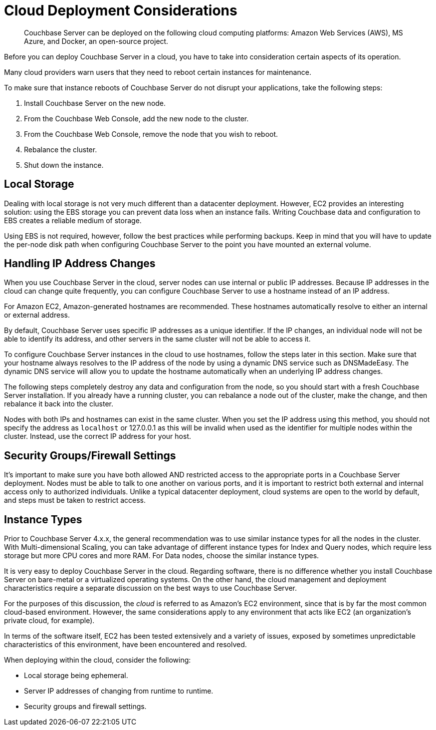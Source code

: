 [#topic_z2l_djn_vs]
= Cloud Deployment Considerations

[abstract]
Couchbase Server can be deployed on the following cloud computing platforms:  Amazon Web Services (AWS), MS Azure, and Docker, an open-source project.

Before you can deploy Couchbase Server in a cloud, you have to take into consideration certain aspects of its operation.

Many cloud providers warn users that they need to reboot certain instances for maintenance.

To make sure that instance reboots of Couchbase Server do not disrupt your applications, take the following steps:

. Install Couchbase Server on the new node.
. From the Couchbase Web Console, add the new node to the cluster.
. From the Couchbase Web Console, remove the node that you wish to reboot.
. Rebalance the cluster.
. Shut down the instance.

== Local Storage

Dealing with local storage is not very much different than a datacenter deployment.
However, EC2 provides an interesting solution: using the EBS storage you can prevent data loss when an instance fails.
Writing Couchbase data and configuration to EBS creates a reliable medium of storage.

Using EBS is not required, however, follow the best practices while performing backups.
Keep in mind that you will have to update the per-node disk path when configuring Couchbase Server to the point you have mounted an external volume.

== Handling IP Address Changes

When you use Couchbase Server in the cloud, server nodes can use internal or public IP addresses.
Because IP addresses in the cloud can change quite frequently, you can configure Couchbase Server to use a hostname instead of an IP address.

For Amazon EC2, Amazon-generated hostnames are recommended.
These hostnames automatically resolve to either an internal or external address.

By default, Couchbase Server uses specific IP addresses as a unique identifier.
If the IP changes, an individual node will not be able to identify its address, and other servers in the same cluster will not be able to access it.

To configure Couchbase Server instances in the cloud to use hostnames, follow the steps later in this section.
Make sure that your hostname always resolves to the IP address of the node by using a dynamic DNS service such as DNSMadeEasy.
The dynamic DNS service will allow you to update the hostname automatically when an underlying IP address changes.

The following steps completely destroy any data and configuration from the node, so you should start with a fresh Couchbase Server installation.
If you already have a running cluster, you can rebalance a node out of the cluster, make the change, and then rebalance it back into the cluster.

Nodes with both IPs and hostnames can exist in the same cluster.
When you set the IP address using this method, you should not specify the address as [.var]`localhost` or 127.0.0.1 as this will be invalid when used as the identifier for multiple nodes within the cluster.
Instead, use the correct IP address for your host.

== Security Groups/Firewall Settings

It’s important to make sure you have both allowed AND restricted access to the appropriate ports in a Couchbase Server deployment.
Nodes must be able to talk to one another on various ports, and it is important to restrict both external and internal access only to authorized individuals.
Unlike a typical datacenter deployment, cloud systems are open to the world by default, and steps must be taken to restrict access.

== Instance Types

Prior to Couchbase Server 4.x.x, the general recommendation was to use similar instance types for all the nodes in the cluster.
With Multi-dimensional Scaling, you can take advantage of different instance types for Index and Query nodes, which require less storage but more CPU cores and more RAM.
For Data nodes, choose the similar instance types.

It is very easy to deploy Couchbase Server in the cloud.
Regarding software, there is no difference whether you install Couchbase Server on bare-metal or a virtualized operating systems.
On the other hand, the cloud management and deployment characteristics require a separate discussion on the best ways to use Couchbase Server.

For the purposes of this discussion, the [.term]_cloud_ is referred to as Amazon’s EC2 environment, since that is by far the most common cloud-based environment.
However, the same considerations apply to any environment that acts like EC2 (an organization’s private cloud, for example).

In terms of the software itself, EC2 has been tested extensively and a variety of issues, exposed by sometimes unpredictable characteristics of this environment, have been encountered and resolved.

When deploying within the cloud, consider the following:

* Local storage being ephemeral.
* Server IP addresses of changing from runtime to runtime.
* Security groups and firewall settings.
